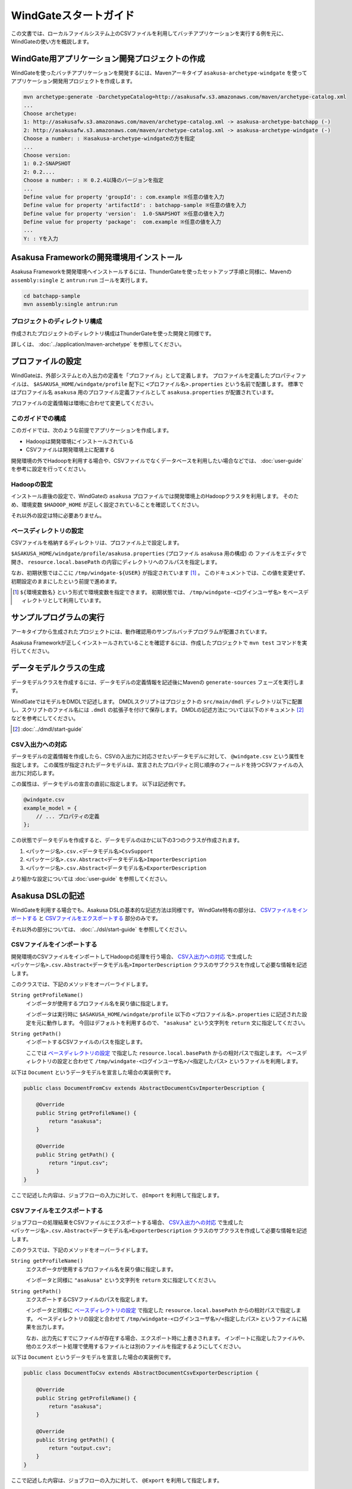 ======================
WindGateスタートガイド
======================

..  todo::
    introduction/start-guide にとばす

この文書では、ローカルファイルシステム上のCSVファイルを利用してバッチアプリケーションを実行する例を元に、WindGateの使い方を概説します。

WindGate用アプリケーション開発プロジェクトの作成
================================================
WindGateを使ったバッチアプリケーションを開発するには、Mavenアーキタイプ ``asakusa-archetype-windgate`` を使ってアプリケーション開発用プロジェクトを作成します。

..  code-block:: sh

    mvn archetype:generate -DarchetypeCatalog=http://asakusafw.s3.amazonaws.com/maven/archetype-catalog.xml
    ...
    Choose archetype:
    1: http://asakusafw.s3.amazonaws.com/maven/archetype-catalog.xml -> asakusa-archetype-batchapp (-)
    2: http://asakusafw.s3.amazonaws.com/maven/archetype-catalog.xml -> asakusa-archetype-windgate (-)
    Choose a number: : ※asakusa-archetype-windgateの方を指定
    ...
    Choose version: 
    1: 0.2-SNAPSHOT
    2: 0.2....
    Choose a number: : ※ 0.2.4以降のバージョンを指定
    ...
    Define value for property 'groupId': : com.example ※任意の値を入力
    Define value for property 'artifactId': : batchapp-sample ※任意の値を入力
    Define value for property 'version':  1.0-SNAPSHOT ※任意の値を入力
    Define value for property 'package':  com.example ※任意の値を入力
    ...
    Y: : Yを入力

Asakusa Frameworkの開発環境用インストール
=========================================
Asakusa Frameworkを開発環境へインストールするには、ThunderGateを使ったセットアップ手順と同様に、Mavenの ``assembly:single`` と ``antrun:run`` ゴールを実行します。

..  code-block:: sh

    cd batchapp-sample
    mvn assembly:single antrun:run

プロジェクトのディレクトリ構成
------------------------------
作成されたプロジェクトのディレクトリ構成はThunderGateを使った開発と同様です。

詳しくは、 :doc:`../application/maven-archetype` を参照してください。


プロファイルの設定
==================
WindGateは、外部システムとの入出力の定義を「プロファイル」として定義します。
プロファイルを定義したプロパティファイルは、 ``$ASAKUSA_HOME/windgate/profile`` 配下に ``<プロファイル名>.properties`` という名前で配置します。
標準ではプロファイル名 ``asakusa`` 用のプロファイル定義ファイルとして ``asakusa.properties`` が配置されています。

プロファイルの定義情報は環境に合わせて変更してください。


このガイドでの構成
------------------
このガイドでは、次のような前提でアプリケーションを作成します。

* Hadoopは開発環境にインストールされている
* CSVファイルは開発環境上に配置する

開発環境の外でHadoopを利用する場合や、CSVファイルでなくデータベースを利用したい場合などでは、 :doc:`user-guide` を参考に設定を行ってください。

Hadoopの設定
------------
インストール直後の設定で、WindGateの ``asakusa`` プロファイルでは開発環境上のHadoopクラスタを利用します。
そのため、環境変数 ``$HADOOP_HOME`` が正しく設定されていることを確認してください。

それ以外の設定は特に必要ありません。


ベースディレクトリの設定
------------------------
CSVファイルを格納するディレクトリは、プロファイル上で設定します。

``$ASAKUSA_HOME/windgate/profile/asakusa.properties`` (プロファイル ``asakusa`` 用の構成) の
ファイルをエディタで開き、 ``resource.local.basePath`` の内容にディレクトリへのフルパスを指定します。

なお、初期状態ではここに ``/tmp/windgate-${USER}`` が指定されています [#]_ 。
このドキュメントでは、この値を変更せず、初期設定のままにしたという前提で進めます。

..  [#] ``${環境変数名}`` という形式で環境変数を指定できます。
    初期状態では、 ``/tmp/windgate-<ログインユーザ名>`` をベースディレクトリとして利用しています。

サンプルプログラムの実行
========================
アーキタイプから生成されたプロジェクトには、動作確認用のサンプルバッチプログラムが配置されています。

Asakusa Frameworkが正しくインストールされていることを確認するには、作成したプロジェクトで ``mvn test`` コマンドを実行してください。


データモデルクラスの生成
========================
データモデルクラスを作成するには、データモデルの定義情報を記述後にMavenの ``generate-sources`` フェーズを実行します。

WindGateではモデルをDMDLで記述します。
DMDLスクリプトはプロジェクトの ``src/main/dmdl`` ディレクトリ以下に配置し、スクリプトのファイル名には ``.dmdl`` の拡張子を付けて保存します。
DMDLの記述方法については以下のドキュメント [#]_ などを参考にしてください。

..  [#] :doc:`../dmdl/start-guide` 


CSV入出力への対応
-----------------
データモデルの定義情報を作成したら、CSVの入出力に対応させたいデータモデルに対して、 ``@windgate.csv`` という属性を指定します。
この属性が指定されたデータモデルは、宣言されたプロパティと同じ順序のフィールドを持つCSVファイルの入出力に対応します。

この属性は、データモデルの宣言の直前に指定します。
以下は記述例です。

..  code-block:: none

    @windgate.csv
    example_model = {
        // ... プロパティの定義
    };

この状態でデータモデルを作成すると、データモデルのほかに以下の3つのクラスが作成されます。

#. ``<パッケージ名>.csv.<データモデル名>CsvSupport``
#. ``<パッケージ名>.csv.Abstract<データモデル名>ImporterDescription``
#. ``<パッケージ名>.csv.Abstract<データモデル名>ExporterDescription``

より細かな設定については :doc:`user-guide` を参照してください。


Asakusa DSLの記述
=================
WindGateを利用する場合でも、Asakusa DSLの基本的な記述方法は同様です。
WindGate特有の部分は、 `CSVファイルをインポートする`_ と `CSVファイルをエクスポートする`_ 部分のみです。

それ以外の部分については、 :doc:`../dsl/start-guide` を参照してください。 


CSVファイルをインポートする
---------------------------
開発環境のCSVファイルをインポートしてHadoopの処理を行う場合、 `CSV入出力への対応`_ で生成した ``<パッケージ名>.csv.Abstract<データモデル名>ImporterDescription`` クラスのサブクラスを作成して必要な情報を記述します。

このクラスでは、下記のメソッドをオーバーライドします。

``String getProfileName()``
    インポータが使用するプロファイル名を戻り値に指定します。

    インポータは実行時に ``$ASAKUSA_HOME/windgate/profile`` 以下の ``<プロファイル名>.properties`` に記述された設定を元に動作します。
    今回はデフォルトを利用するので、 ``"asakusa"`` という文字列を ``return`` 文に指定してください。

``String getPath()``
    インポートするCSVファイルのパスを指定します。

    ここでは `ベースディレクトリの設定`_ で指定した ``resource.local.basePath`` からの相対パスで指定します。
    ベースディレクトリの設定と合わせて ``/tmp/windgate-<ログインユーザ名>/<指定したパス>`` というファイルを利用します。


以下は ``Document`` というデータモデルを宣言した場合の実装例です。

..  code-block:: java

    public class DocumentFromCsv extends AbstractDocumentCsvImporterDescription {

        @Override
        public String getProfileName() {
            return "asakusa";
        }

        @Override
        public String getPath() {
            return "input.csv";
        }
    }

ここで記述した内容は、ジョブフローの入力に対して、 ``@Import`` を利用して指定します。


CSVファイルをエクスポートする
-----------------------------
ジョブフローの処理結果をCSVファイルにエクスポートする場合、 `CSV入出力への対応`_ で生成した ``<パッケージ名>.csv.Abstract<データモデル名>ExporterDescription`` クラスのサブクラスを作成して必要な情報を記述します。

このクラスでは、下記のメソッドをオーバーライドします。

``String getProfileName()``
    エクスポータが使用するプロファイル名を戻り値に指定します。

    インポータと同様に ``"asakusa"`` という文字列を ``return`` 文に指定してください。

``String getPath()``
    エクスポートするCSVファイルのパスを指定します。

    インポータと同様に `ベースディレクトリの設定`_ で指定した ``resource.local.basePath`` からの相対パスで指定します。
    ベースディレクトリの設定と合わせて ``/tmp/windgate-<ログインユーザ名>/<指定したパス>`` というファイルに結果を出力します。

    なお、出力先にすでにファイルが存在する場合、エクスポート時に上書きされます。
    インポートに指定したファイルや、他のエクスポート処理で使用するファイルとは別のファイルを指定するようにしてください。


以下は ``Document`` というデータモデルを宣言した場合の実装例です。

..  code-block:: java

    public class DocumentToCsv extends AbstractDocumentCsvExporterDescription {

        @Override
        public String getProfileName() {
            return "asakusa";
        }

        @Override
        public String getPath() {
            return "output.csv";
        }
    }

ここで記述した内容は、ジョブフローの入力に対して、 ``@Export`` を利用して指定します。


アプリケーションの実行
======================
アプリケーションのビルドや実行方法は、通常のAsakusa Frameworkのアプリケーション開発と同様です。

`CSVファイルをインポートする`_ で指定したように、入力データのCSVファイルは  ``/tmp/windgate-<ログインユーザ名>/input.csv`` など、 ``getPath()`` で指定したものを利用してください。
出力結果は同様に、 `CSVファイルをエクスポートする`_  で指定したように、 ``/tmp/windgate-<ログインユーザ名>/output.csv`` など、 ``getPath()`` で指定したパスに出力されているはずです。

:doc:`../application/start-guide` などを参照してください。


